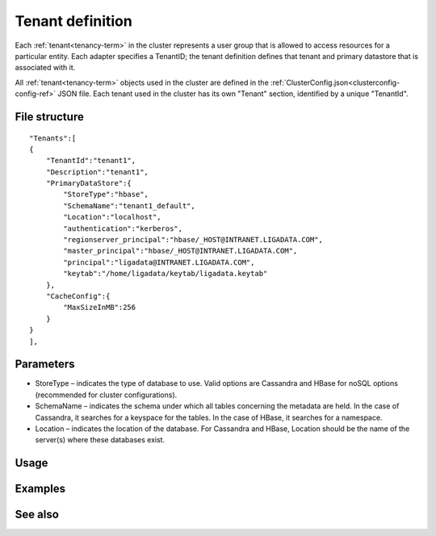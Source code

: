 

.. _tenant-def-config-ref:

Tenant definition
=================

Each :ref:`tenant<tenancy-term>` in the cluster
represents a user group that is allowed to access
resources for a particular entity.
Each adapter specifies a TenantID;
the tenant definition defines that tenant
and primary datastore that is associated with it.

All :ref:`tenant<tenancy-term>` objects
used in the cluster are defined in the
:ref:`ClusterConfig.json<clusterconfig-config-ref>` JSON file.
Each tenant used in the cluster
has its own "Tenant" section,
identified by a unique "TenantId".


File structure
--------------

::

  "Tenants":[
  {
      "TenantId":"tenant1",
      "Description":"tenant1",
      "PrimaryDataStore":{
          "StoreType":"hbase",
          "SchemaName":"tenant1_default",
          "Location":"localhost",
          "authentication":"kerberos",
          "regionserver_principal":"hbase/_HOST@INTRANET.LIGADATA.COM",
          "master_principal":"hbase/_HOST@INTRANET.LIGADATA.COM",
          "principal":"ligadata@INTRANET.LIGADATA.COM",
          "keytab":"/home/ligadata/keytab/ligadata.keytab"
      },
      "CacheConfig":{
          "MaxSizeInMB":256
      }
  }
  ],



Parameters
----------

- StoreType – indicates the type of database to use.
  Valid options are Cassandra and HBase for noSQL options
  (recommended for cluster configurations).
- SchemaName – indicates the schema under which all tables
  concerning the metadata are held.
  In the case of Cassandra, it searches for a keyspace for the tables.
  In the case of HBase, it searches for a namespace.
- Location – indicates the location of the database.
  For Cassandra and HBase, Location should be the name
  of the server(s) where these databases exist.



Usage
-----




Examples
--------



See also
--------


